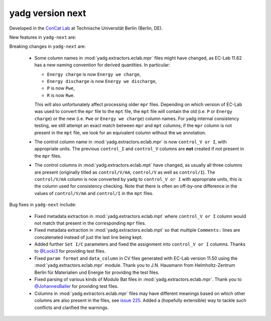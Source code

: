 **yadg** version next
`````````````````````
..
  .. image:: https://img.shields.io/static/v1?label=yadg&message=v6.1&color=blue&logo=github
    :target: https://github.com/PeterKraus/yadg/tree/6.1
  .. image:: https://img.shields.io/static/v1?label=yadg&message=v6.1&color=blue&logo=pypi
    :target: https://pypi.org/project/yadg/6.1/
  .. image:: https://img.shields.io/static/v1?label=release%20date&message=2025-06-03&color=red&logo=pypi


Developed in the `ConCat Lab <https://tu.berlin/en/concat>`_ at Technische Universität Berlin (Berlin, DE).

New features in ``yadg-next`` are:


Breaking changes in ``yadg-next`` are:

  - Some column names in :mod:`yadg.extractors.eclab.mpr` files might have changed, as EC-Lab 11.62 has a new naming convention for derived quantities. In particular:

    - ``Energy charge`` is now ``Energy we charge``,
    - ``Energy discharge`` is now ``Energy we discharge``,
    - ``P`` is now ``Pwe``,
    - ``R`` is now ``Rwe``.

    This will also unfortunately affect processing older ``mpr`` files. Depending on which version of EC-Lab was used to convert the ``mpr`` file to the ``mpt`` file, the ``mpt`` file will contain the old (i.e. ``P`` or ``Energy charge``) or the new (i.e. ``Pwe`` or ``Energy we charge``) column names. For yadg internal consistency testing, we still attempt an exact match between ``mpr`` and ``mpt`` columns; if the ``mpr`` column is not present in the ``mpt`` file, we look for an equivalent column without the ``we`` annotation.

  - The control column name in :mod:`yadg.extractors.eclab.mpr` is now ``control_V or I``, with appropriate units. The previous ``control_I`` and ``control_V`` columns are **not** created if not present in the ``mpr`` files.

  - The control columns in :mod:`yadg.extractors.eclab.mpt` have changed, as usually all three columns are present (originally titled as ``control/V/mA``, ``control/V`` as well as ``control/I``). The ``control/V/mA`` column is now converted by yadg to ``control_V or I`` with appropriate units, this is the column used for consistency checking. Note that there is often an off-by-one difference in the values of ``control/V/mA`` and ``control/I`` in the ``mpt`` files.

Bug fixes in ``yadg-next`` include:

  - Fixed metadata extraction in :mod:`yadg.extractors.eclab.mpt` where ``control_V or I`` column would not match that present in the corresponding ``mpr`` files.
  - Fixed metadata extraction in :mod:`yadg.extractors.eclab.mpt` so that multiple ``Comments:`` lines are concatenated instead of just the last line being kept.
  - Added further ``Set I/C`` parameters and fixed the assignment into ``control_V or I`` columns. Thanks to `@Locki3 <https://github.com/Locki3>`_ for providing test files.
  - Fixed ``param format`` and ``data_column`` in CV files generated with EC-Lab version 11.50 using the :mod:`yadg.extractors.eclab.mpr` module. Thank you to J.N. Hausmann from Helmholtz-Zentrum Berlin für Materialien und Energie for providing the test files.
  - Fixed parsing of various kinds of Modulo Bat files in :mod:`yadg.extractors.eclab.mpr`. Thank you to `@JohannesBaller <https://github.com/JohannesBaller>`_ for providing test files.
  - Columns in :mod:`yadg.extractors.eclab.mpr` files may have different meanings based on which other columns are also present in the files, see `issue 225 <https://github.com/dgbowl/yadg/issues/225>`_. Added a (hopefully extensible) way to tackle such conflicts and clarified the warnings.
